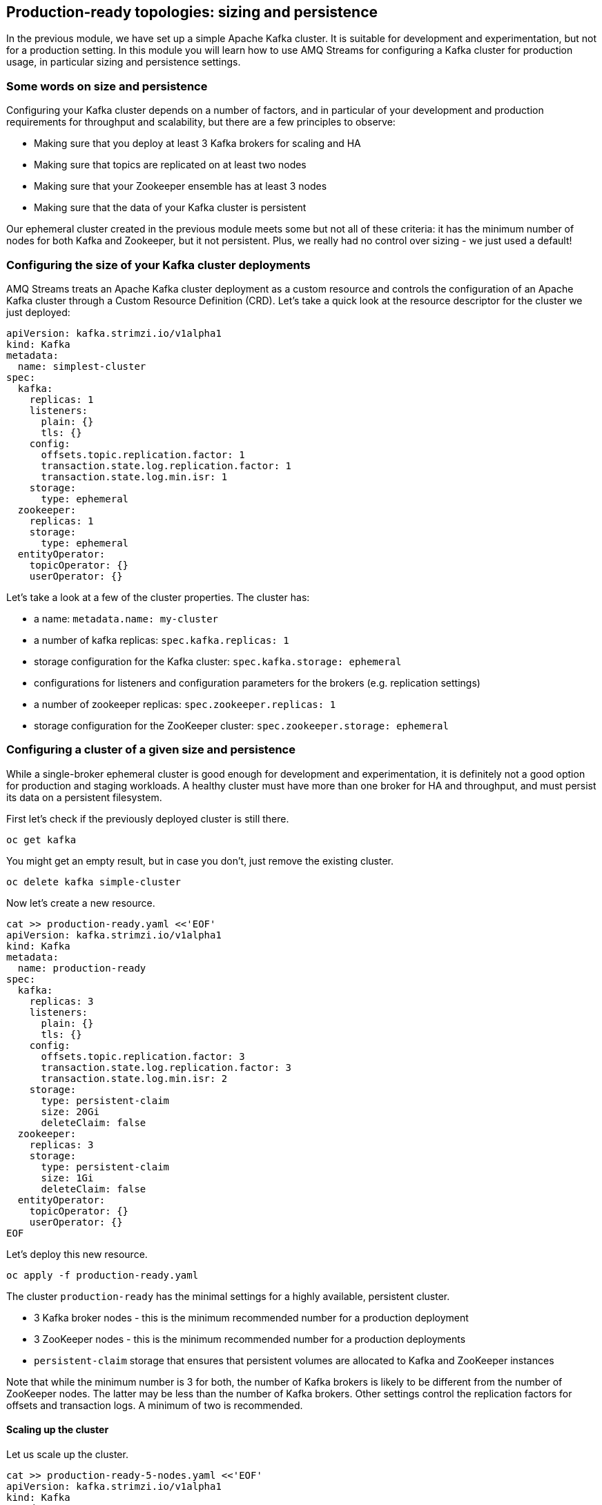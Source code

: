 == Production-ready topologies: sizing and persistence

In the previous module, we have set up a simple Apache Kafka cluster.
It is suitable for development and experimentation, but not for a production setting.
In this module you will learn how to use AMQ Streams for configuring a Kafka cluster for production usage, in particular sizing and persistence settings.

=== Some words on size and persistence

Configuring your Kafka cluster depends on a number of factors, and in particular of your development and production requirements for throughput and scalability, but there are a few principles to observe:

* Making sure that you deploy at least 3 Kafka brokers for scaling and HA
* Making sure that topics are replicated on at least two nodes
* Making sure that your Zookeeper ensemble has at least 3 nodes
* Making sure that the data of your Kafka cluster is persistent

Our ephemeral cluster created in the previous module meets some but not all of these criteria: it has the minimum number of nodes for both Kafka and Zookeeper, but it not persistent.
Plus, we really had no control over sizing - we just used a default!

=== Configuring the size of your Kafka cluster deployments

AMQ Streams treats an Apache Kafka cluster deployment as a custom resource and controls the configuration of an Apache Kafka cluster through a Custom Resource Definition (CRD).
Let's take a quick look at the resource descriptor for the cluster we just deployed:

----
apiVersion: kafka.strimzi.io/v1alpha1
kind: Kafka
metadata:
  name: simplest-cluster
spec:
  kafka:
    replicas: 1
    listeners:
      plain: {}
      tls: {}
    config:
      offsets.topic.replication.factor: 1
      transaction.state.log.replication.factor: 1
      transaction.state.log.min.isr: 1
    storage:
      type: ephemeral
  zookeeper:
    replicas: 1
    storage:
      type: ephemeral
  entityOperator:
    topicOperator: {}
    userOperator: {}
----

Let's take a look at a few of the cluster properties.
The cluster has:

* a name: `metadata.name: my-cluster`
* a number of kafka replicas: `spec.kafka.replicas: 1`
* storage configuration for the Kafka cluster: `spec.kafka.storage: ephemeral`
* configurations for listeners and configuration parameters for the brokers (e.g. replication settings)
* a number of zookeeper replicas: `spec.zookeeper.replicas: 1`
* storage configuration for the ZooKeeper cluster: `spec.zookeeper.storage: ephemeral`

=== Configuring a cluster of a given size and persistence

While a single-broker ephemeral cluster is good enough for development and experimentation, it is definitely not a good option for production and staging workloads.
A healthy cluster must have more than one broker for HA and throughput, and must persist its data on a persistent filesystem.

First let's check if the previously deployed cluster is still there.

----
oc get kafka
----

You might get an empty result, but in case you don't, just remove the existing cluster.

----
oc delete kafka simple-cluster
----

Now let's create a new resource.

----
cat >> production-ready.yaml <<'EOF'
apiVersion: kafka.strimzi.io/v1alpha1
kind: Kafka
metadata:
  name: production-ready
spec:
  kafka:
    replicas: 3
    listeners:
      plain: {}
      tls: {}
    config:
      offsets.topic.replication.factor: 3
      transaction.state.log.replication.factor: 3
      transaction.state.log.min.isr: 2
    storage:
      type: persistent-claim
      size: 20Gi
      deleteClaim: false
  zookeeper:
    replicas: 3
    storage:
      type: persistent-claim
      size: 1Gi
      deleteClaim: false
  entityOperator:
    topicOperator: {}
    userOperator: {}
EOF
----

Let's deploy this new resource.

----
oc apply -f production-ready.yaml
----

The cluster `production-ready` has the minimal settings for a highly available, persistent cluster.

* 3 Kafka broker nodes - this is the minimum recommended number for a production deployment
* 3 ZooKeeper nodes - this is the minimum recommended number for a production deployments
* `persistent-claim` storage that ensures that persistent volumes are allocated to Kafka and ZooKeeper instances

Note that while the minimum number is 3 for both, the number of Kafka brokers is likely to be different from the number of ZooKeeper nodes.
The latter may be less than the number of Kafka brokers.
Other settings control the replication factors for offsets and transaction logs.
A minimum of two is recommended. 

==== Scaling up the cluster

Let us scale up the cluster.

----
cat >> production-ready-5-nodes.yaml <<'EOF'
apiVersion: kafka.strimzi.io/v1alpha1
kind: Kafka
metadata:
  name: production-ready
spec:
  kafka:
    replicas: 5
    listeners:
      plain: {}
      tls: {}
    config:
      offsets.topic.replication.factor: 3
      transaction.state.log.replication.factor: 3
      transaction.state.log.min.isr: 2
    storage:
      type: persistent-claim
      size: 20Gi
      deleteClaim: false
  zookeeper:
    replicas: 3
    storage:
      type: persistent-claim
      size: 1Gi
      deleteClaim: false
  entityOperator:
    topicOperator: {}
    userOperator: {}
EOF
----

Notice the only change being the number of nodes.
Let's apply this new configuration:

----
oc apply -f production-ready-5-nodes.yaml
----

Notice the number of pods of the Kafka cluster increasing to 5 and the corresponding persistent claims.
Now let's scale down the cluster again.

----
oc apply -f production-ready.yaml
----

Notice the number of pods of the Kafka cluster decreasing back to 3.
The persistent claims for nodes 3 and 4 are still active.
What does this mean?
Let's scale up the cluster again.

----
oc apply -f production-ready-5-nodes.yaml
----

Notice the number of pods increasing back to 5 and the corresponding claims being reallocated to the existing nodes.
This means that the newly started instances will resume from where the previous instances 3 and 4 left off.
